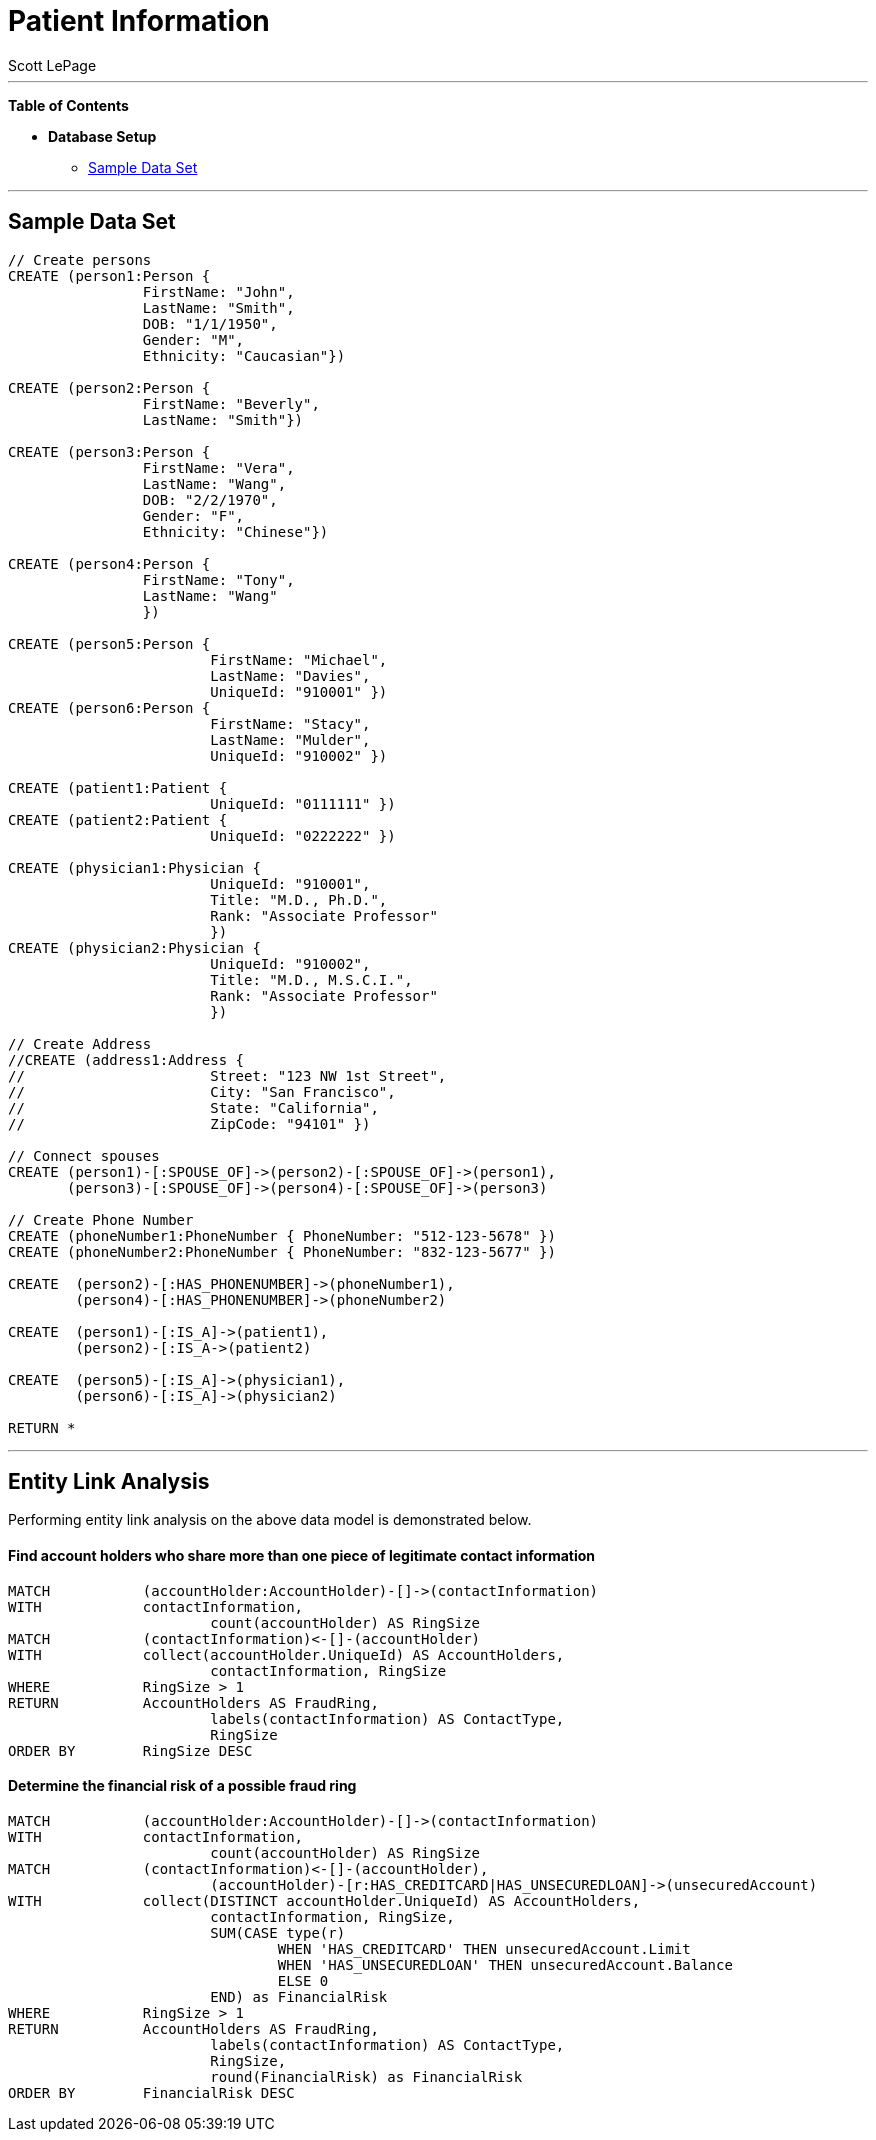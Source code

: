 
= Patient Information
:neo4j-version: 2.0.0-RC1
:author: Scott LePage
:tags: domain:healthcare, use-case:patient information


'''

*Table of Contents*

* *Database Setup*
** <<sample_data_set, Sample Data Set>>

'''

== Sample Data Set

//setup
[source,cypher]
----

// Create persons
CREATE (person1:Person { 
       		FirstName: "John", 
       		LastName: "Smith", 
       		DOB: "1/1/1950",
       		Gender: "M",
       		Ethnicity: "Caucasian"})
       		
CREATE (person2:Person { 
       		FirstName: "Beverly", 
       		LastName: "Smith"}) 

CREATE (person3:Person { 
		FirstName: "Vera", 
		LastName: "Wang",
       		DOB: "2/2/1970",
       		Gender: "F",
       		Ethnicity: "Chinese"}) 
		
CREATE (person4:Person { 
       		FirstName: "Tony", 
       		LastName: "Wang" 
       		}) 
       		
CREATE (person5:Person { 
			FirstName: "Michael", 
			LastName: "Davies", 
			UniqueId: "910001" }) 
CREATE (person6:Person { 
			FirstName: "Stacy", 
			LastName: "Mulder", 
			UniqueId: "910002" })

CREATE (patient1:Patient {
       			UniqueId: "0111111" })
CREATE (patient2:Patient {
       			UniqueId: "0222222" })
			
CREATE (physician1:Physician { 
			UniqueId: "910001",
			Title: "M.D., Ph.D.",
			Rank: "Associate Professor"
			})
CREATE (physician2:Physician { 
			UniqueId: "910002",
			Title: "M.D., M.S.C.I.",
			Rank: "Associate Professor"
			})

// Create Address
//CREATE (address1:Address { 
//			Street: "123 NW 1st Street", 
//			City: "San Francisco", 
//			State: "California", 
//			ZipCode: "94101" })

// Connect spouses
CREATE (person1)-[:SPOUSE_OF]->(person2)-[:SPOUSE_OF]->(person1), 
       (person3)-[:SPOUSE_OF]->(person4)-[:SPOUSE_OF]->(person3)

// Create Phone Number
CREATE (phoneNumber1:PhoneNumber { PhoneNumber: "512-123-5678" })
CREATE (phoneNumber2:PhoneNumber { PhoneNumber: "832-123-5677" })

CREATE 	(person2)-[:HAS_PHONENUMBER]->(phoneNumber1), 
       	(person4)-[:HAS_PHONENUMBER]->(phoneNumber2)
       
CREATE 	(person1)-[:IS_A]->(patient1),
	(person2)-[:IS_A->(patient2)

CREATE 	(person5)-[:IS_A]->(physician1),
	(person6)-[:IS_A]->(physician2)

RETURN *
----

//graph

'''

== Entity Link Analysis

Performing entity link analysis on the above data model is demonstrated below.

==== Find account holders who share more than one piece of legitimate contact information

[source,cypher]
----
MATCH 		(accountHolder:AccountHolder)-[]->(contactInformation) 
WITH 		contactInformation, 
			count(accountHolder) AS RingSize 
MATCH 		(contactInformation)<-[]-(accountHolder) 
WITH 		collect(accountHolder.UniqueId) AS AccountHolders, 
			contactInformation, RingSize
WHERE 		RingSize > 1 
RETURN 		AccountHolders AS FraudRing, 
			labels(contactInformation) AS ContactType, 
			RingSize
ORDER BY 	RingSize DESC
----

//output
//table

==== Determine the financial risk of a possible fraud ring

[source,cypher]
----
MATCH 		(accountHolder:AccountHolder)-[]->(contactInformation) 
WITH 		contactInformation, 
			count(accountHolder) AS RingSize 
MATCH 		(contactInformation)<-[]-(accountHolder), 
			(accountHolder)-[r:HAS_CREDITCARD|HAS_UNSECUREDLOAN]->(unsecuredAccount)
WITH 		collect(DISTINCT accountHolder.UniqueId) AS AccountHolders, 
			contactInformation, RingSize,
			SUM(CASE type(r)
				WHEN 'HAS_CREDITCARD' THEN unsecuredAccount.Limit
				WHEN 'HAS_UNSECUREDLOAN' THEN unsecuredAccount.Balance
				ELSE 0
			END) as FinancialRisk
WHERE 		RingSize > 1
RETURN 		AccountHolders AS FraudRing, 
			labels(contactInformation) AS ContactType, 
			RingSize, 
			round(FinancialRisk) as FinancialRisk
ORDER BY 	FinancialRisk DESC
----

//output
//table
